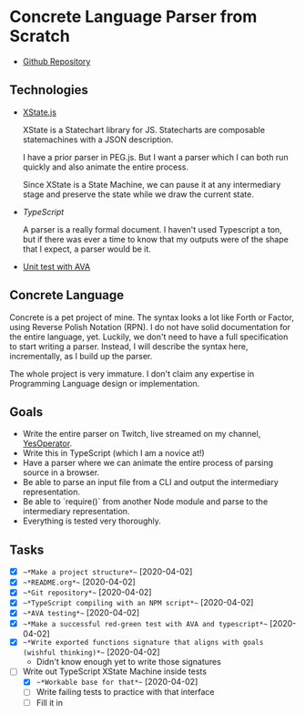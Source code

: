* Concrete Language Parser from Scratch

- [[https://github.com/reedspool/concrete-lang-parser][Github Repository]]

** Technologies

- [[https://xstate.js.org/docs/][XState.js]]

  XState is a Statechart library for JS. Statecharts are composable statemachines with a JSON description.

  I have a prior parser in PEG.js. But I want a parser which I can both run quickly and also animate the entire process.

  Since XState is a State Machine, we can pause it at any intermediary stage and preserve the state while we draw the current state.

- [[TypeScript]]

  A parser is a really formal document. I haven't used Typescript a ton, but if there was ever a time to know that my outputs were of the shape that I expect, a parser would be it.

- [[https://github.com/avajs/typescript][Unit test with AVA]]

** Concrete Language

Concrete is a pet project of mine. The syntax looks a lot like Forth or Factor, using Reverse Polish Notation (RPN). I do not have solid documentation for the entire language, yet. Luckily, we don't need to have a full specification to start writing a parser. Instead, I will describe the syntax here, incrementally, as I build up the parser.

The whole project is very immature. I don't claim any expertise in Programming Language design or implementation.

** Goals

- Write the entire parser on Twitch, live streamed on my channel, [[https://twitch.tv/YesOperator][YesOperator]].
- Write this in TypeScript (which I am a novice at!)
- Have a parser where we can animate the entire process of parsing source in a browser.
- Be able to parse an input file from a CLI and output the intermediary representation.
- Be able to `require()` from another Node module and parse to the intermediary representation.
- Everything is tested very thoroughly.

** Tasks

- [X] ~~*Make a project structure*~~ [2020-04-02]
- [X] ~~*README.org*~~ [2020-04-02]
- [X] ~~*Git repository*~~ [2020-04-02]
- [X] ~~*TypeScript compiling with an NPM script*~~ [2020-04-02]
- [X] ~~*AVA testing*~~ [2020-04-02]
- [X] ~~*Make a successful red-green test with AVA and typescript*~~ [2020-04-02]
- [X] ~~*Write exported functions signature that aligns with goals (wishful thinking)*~~ [2020-04-02]
  - Didn't know enough yet to write those signatures
- [ ] Write out TypeScript XState Machine inside tests
  - [X] ~~*Workable base for that*~~ [2020-04-02]
  - [ ] Write failing tests to practice with that interface
  - [ ] Fill it in
